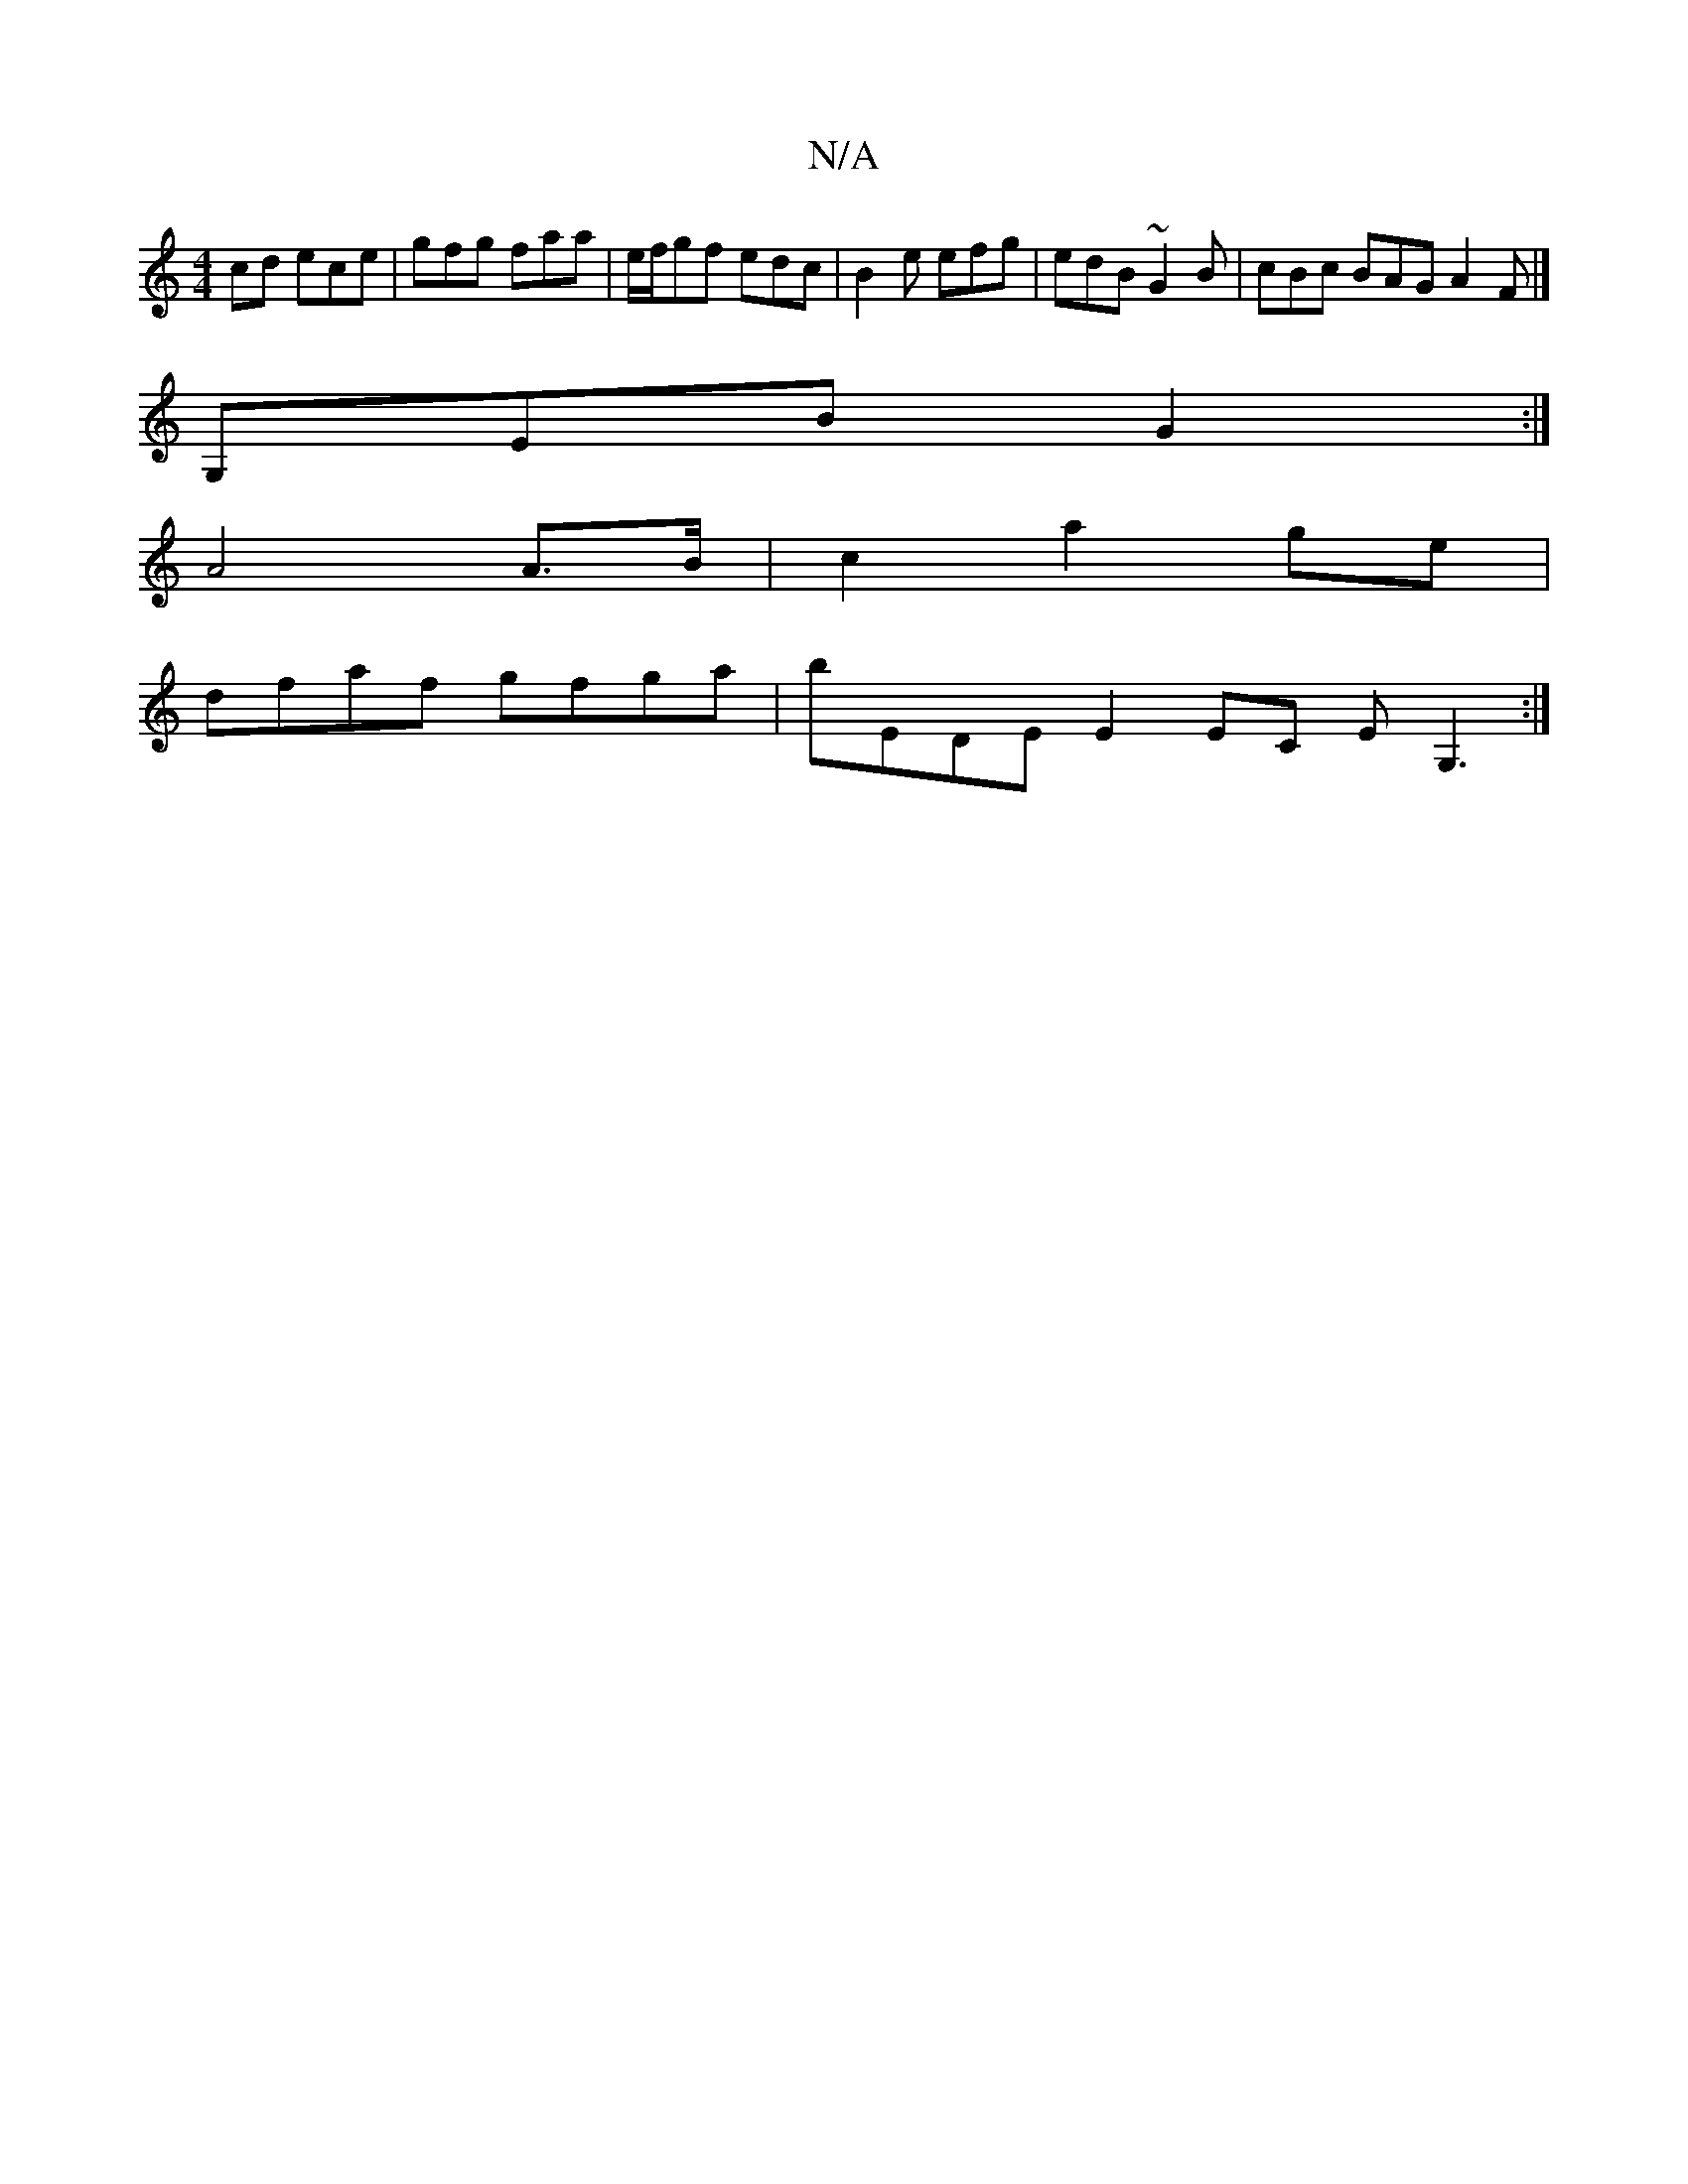 X:1
T:N/A
M:4/4
R:N/A
K:Cmajor
cd ece | gfg faa | e/f/gf edc | B2 e efg | edB ~G2B | cBc BAG A2 F |]
G,EB G2 :|
 A4A>B|c2 a2ge |
dfaf gfga | bEDE E2 EC EG,3:|

|: ~B3 B2 c | c2B BGB | ^cea gfg |
gfe d>ed |
e2g age :|2 gdc d(udef) |